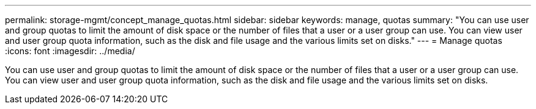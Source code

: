 ---
permalink: storage-mgmt/concept_manage_quotas.html
sidebar: sidebar
keywords: manage, quotas
summary: "You can use user and group quotas to limit the amount of disk space or the number of files that a user or a user group can use. You can view user and user group quota information, such as the disk and file usage and the various limits set on disks."
---
= Manage quotas
:icons: font
:imagesdir: ../media/

[.lead]
You can use user and group quotas to limit the amount of disk space or the number of files that a user or a user group can use. You can view user and user group quota information, such as the disk and file usage and the various limits set on disks.
// 2025-6-11, OTHERDOC-133